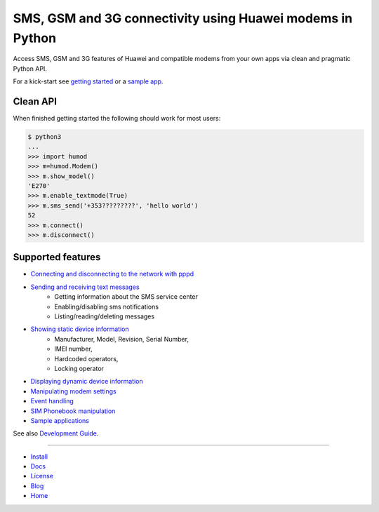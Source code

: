 SMS, GSM and 3G connectivity using Huawei modems in Python
==========================================================
Access SMS, GSM and 3G features of Huawei and compatible modems from your own apps via clean and pragmatic Python API.

For a kick-start see `getting started <https://github.com/oozie/pyhumod/blob/master/docs/GettingStarted.rst>`_ or a `sample app <https://github.com/oozie/pyhumod/blob/master/docs/CoolApps.rst>`_. 

.. image:: https://raw.githubusercontent.com/oozie/pyhumod/master/docs/logo.png

Clean API
---------
When finished getting started the following should work for most users:

.. code:: python

    $ python3
    ...
    >>> import humod
    >>> m=humod.Modem()
    >>> m.show_model()
    'E270'
    >>> m.enable_textmode(True)
    >>> m.sms_send('+353?????????', 'hello world')
    52
    >>> m.connect()
    >>> m.disconnect()

Supported features
------------------

- `Connecting and disconnecting to the network with pppd <docs/ConnectDisconnect.rst>`_
- `Sending and receiving text messages <docs/SendReceiveText.rst>`_
    - Getting information about the SMS service center
    - Enabling/disabling sms notifications
    - Listing/reading/deleting messages
- `Showing static device information <docs/ShowStaticInfo.rst>`_
    - Manufacturer, Model, Revision, Serial Number,
    - IMEI number,
    - Hardcoded operators,
    - Locking operator
- `Displaying dynamic device information <docs/GetDynamicInfo.rst>`_
- `Manipulating modem settings <docs/ChangeSettings.rst>`_
- `Event handling <docs/EventHandling.rst>`_
- `SIM Phonebook manipulation <docs/PhoneBook.rst>`_
- `Sample applications <docs/CoolApps.rst>`_

See also `Development Guide <docs/DevelGuide.rst>`_.

------

- `Install <INSTALL.rst>`_
- `Docs <docs/GettingStarted.rst>`_
- `License <LICENSE.rst>`_
- `Blog <http://pyhumod.ooz.ie>`_
- `Home <https://github.com/oozie/pyhumod>`_
